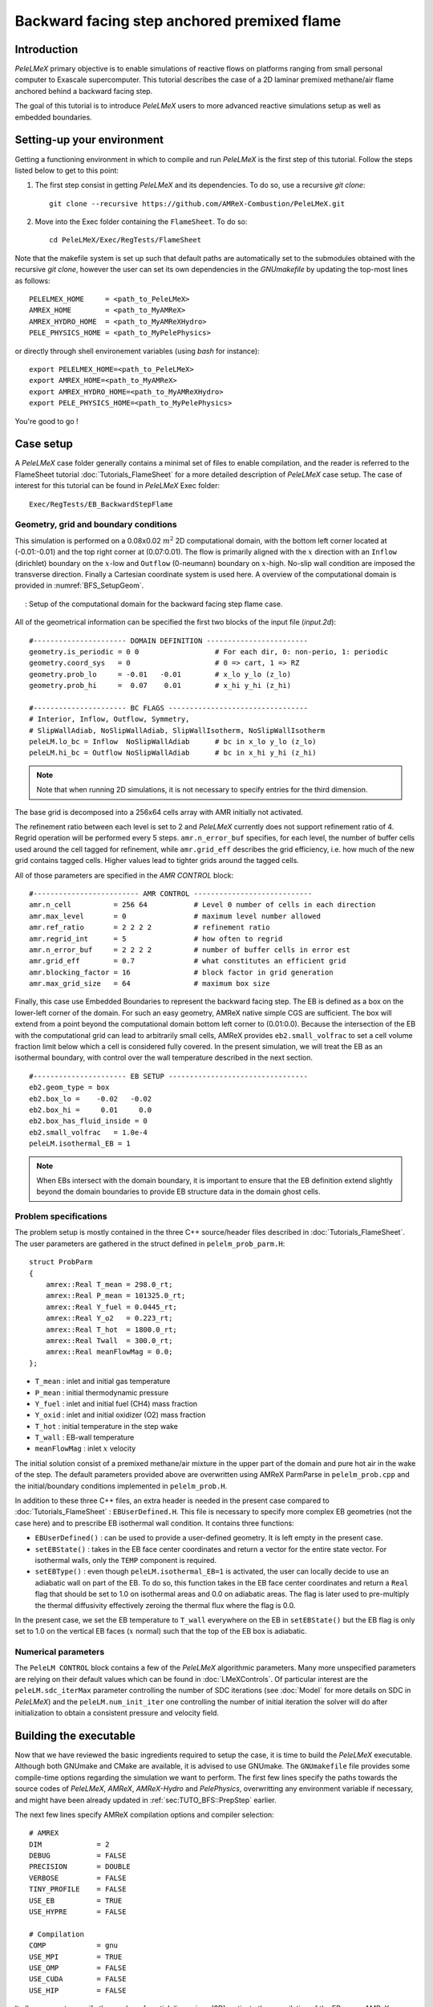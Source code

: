 .. highlight:: rst

.. _sec:tutorialBFS:

Backward facing step anchored premixed flame
============================================

.. _sec:TUTO_BFS::Intro:

Introduction
------------

`PeleLMeX` primary objective is to enable simulations of reactive flows on platforms ranging
from small personal computer to Exascale supercomputer. This tutorial describes the case
of a 2D laminar premixed methane/air flame anchored behind a backward facing step.

The goal of this tutorial is to introduce `PeleLMeX` users to more advanced reactive simulations setup as
well as embedded boundaries.

..  _sec:TUTO_BFS::PrepStep:

Setting-up your environment
---------------------------

Getting a functioning environment in which to compile and run `PeleLMeX` is the first step of this tutorial.
Follow the steps listed below to get to this point:

#. The first step consist in getting `PeleLMeX` and its dependencies. To do so, use a recursive *git clone*: ::

    git clone --recursive https://github.com/AMReX-Combustion/PeleLMeX.git

#. Move into the Exec folder containing the ``FlameSheet``. To do so: ::

    cd PeleLMeX/Exec/RegTests/FlameSheet

Note that the makefile system is set up such that default paths are automatically set to the
submodules obtained with the recursive *git clone*, however the user can set its own dependencies
in the `GNUmakefile` by updating the top-most lines as follows: ::

       PELELMEX_HOME     = <path_to_PeleLMeX>
       AMREX_HOME        = <path_to_MyAMReX>
       AMREX_HYDRO_HOME  = <path_to_MyAMReXHydro>
       PELE_PHYSICS_HOME = <path_to_MyPelePhysics>

or directly through shell environement variables (using *bash* for instance): ::

       export PELELMEX_HOME=<path_to_PeleLMeX>
       export AMREX_HOME=<path_to_MyAMReX>
       export AMREX_HYDRO_HOME=<path_to_MyAMReXHydro>
       export PELE_PHYSICS_HOME=<path_to_MyPelePhysics>

You're good to go !

Case setup
----------

A `PeleLMeX` case folder generally contains a minimal set of files to enable compilation,
and the reader is referred to the FlameSheet tutorial :doc:`Tutorials_FlameSheet` for a
more detailed description of `PeleLMeX` case setup. The case of interest for this
tutorial can be found in `PeleLMeX` Exec folder: ::

    Exec/RegTests/EB_BackwardStepFlame

Geometry, grid and boundary conditions
^^^^^^^^^^^^^^^^^^^^^^^^^^^^^^^^^^^^^^

This simulation is performed on a 0.08x0.02 :math:`m^2` 2D computational domain,
with the bottom left corner located at (-0.01:-0.01) and the top right corner at (0.07:0.01). The flow
is primarily aligned with the :math:`x` direction with an ``Inflow`` (dirichlet) boundary on the :math:`x`-low
and ``Outflow`` (0-neumann) boundary on :math:`x`-high. No-slip wall condition are imposed the transverse direction.
Finally a Cartesian coordinate system is used here. A overview of the computational domain is provided in :numref:`BFS_SetupGeom`.

.. figure:: images/tutorials/BFS_SetupSketch.png
   :name: BFS_SetupGeom
   :align: center
   :figwidth: 95%

   : Setup of the computational domain for the backward facing step flame case.

All of the geometrical information can be specified the first two blocks of the input file (`input.2d`): ::

   #---------------------- DOMAIN DEFINITION ------------------------
   geometry.is_periodic = 0 0                  # For each dir, 0: non-perio, 1: periodic
   geometry.coord_sys   = 0                    # 0 => cart, 1 => RZ
   geometry.prob_lo     = -0.01   -0.01        # x_lo y_lo (z_lo)
   geometry.prob_hi     =  0.07    0.01        # x_hi y_hi (z_hi)

   #---------------------- BC FLAGS ---------------------------------
   # Interior, Inflow, Outflow, Symmetry,
   # SlipWallAdiab, NoSlipWallAdiab, SlipWallIsotherm, NoSlipWallIsotherm
   peleLM.lo_bc = Inflow  NoSlipWallAdiab      # bc in x_lo y_lo (z_lo)
   peleLM.hi_bc = Outflow NoSlipWallAdiab      # bc in x_hi y_hi (z_hi)

.. note::
    Note that when running 2D simulations, it is not necessary to specify entries for the third dimension.

The base grid is decomposed into a 256x64 cells array with AMR initially not activated.

The refinement ratio between each level is set to 2 and `PeleLMeX` currently does not support
refinement ratio of 4. Regrid operation will be performed every 5 steps. ``amr.n_error_buf`` specifies,
for each level, the number of buffer cells used around the cell tagged for refinement, while ``amr.grid_eff``
describes the grid efficiency, i.e. how much of the new grid contains tagged cells. Higher values lead
to tighter grids around the tagged cells.

All of those parameters are specified in the `AMR CONTROL` block: ::

   #------------------------- AMR CONTROL ----------------------------
   amr.n_cell          = 256 64           # Level 0 number of cells in each direction
   amr.max_level       = 0                # maximum level number allowed
   amr.ref_ratio       = 2 2 2 2          # refinement ratio
   amr.regrid_int      = 5                # how often to regrid
   amr.n_error_buf     = 2 2 2 2          # number of buffer cells in error est
   amr.grid_eff        = 0.7              # what constitutes an efficient grid
   amr.blocking_factor = 16               # block factor in grid generation
   amr.max_grid_size   = 64               # maximum box size


Finally, this case use Embedded Boundaries to represent the backward facing step. The EB is
defined as a box on the lower-left corner of the domain. For such an easy geometry,
AMReX native simple CGS are sufficient. The box will extend from a point beyond
the computational domain bottom left corner to (0.01:0.0). Because the intersection of the
EB with the computational grid can lead to arbitrarily small cells, AMReX provides
``eb2.small_volfrac`` to set a cell volume fraction limit below which a cell
is considered fully covered. In the present simulation, we will treat the EB
as an isothermal boundary, with control over the wall temperature described in the
next section.

::

   #---------------------- EB SETUP ---------------------------------
   eb2.geom_type = box
   eb2.box_lo =    -0.02   -0.02
   eb2.box_hi =     0.01     0.0
   eb2.box_has_fluid_inside = 0
   eb2.small_volfrac   = 1.0e-4
   peleLM.isothermal_EB = 1

.. note::
    When EBs intersect with the domain boundary, it is important to ensure that
    the EB definition extend slightly beyond the domain boundaries to provide
    EB structure data in the domain ghost cells.


Problem specifications
^^^^^^^^^^^^^^^^^^^^^^

..  _sec:TUTO_BFS::Problem:

The problem setup is mostly contained in the three C++ source/header files described in :doc:`Tutorials_FlameSheet`.
The user parameters are gathered in the struct defined in  ``pelelm_prob_parm.H``: ::

    struct ProbParm
    {
        amrex::Real T_mean = 298.0_rt;
        amrex::Real P_mean = 101325.0_rt;
        amrex::Real Y_fuel = 0.0445_rt;
        amrex::Real Y_o2   = 0.223_rt;
        amrex::Real T_hot  = 1800.0_rt;
        amrex::Real Twall  = 300.0_rt;
        amrex::Real meanFlowMag = 0.0;
    };

* ``T_mean`` : inlet and initial gas temperature

* ``P_mean`` : initial thermodynamic pressure

* ``Y_fuel`` : inlet and initial fuel (CH4) mass fraction

* ``Y_oxid`` : inlet and initial oxidizer (O2) mass fraction

* ``T_hot`` : initial temperature in the step wake

* ``T_wall`` : EB-wall temperature

* ``meanFlowMag`` : inlet :math:`x` velocity

The initial solution consist of a premixed methane/air mixture in the upper part of the domain
and pure hot air in the wake of the step. The default parameters provided above are overwritten
using AMReX ParmParse in ``pelelm_prob.cpp`` and the initial/boundary conditions implemented in
``pelelm_prob.H``.

In addition to these three C++ files, an extra header is needed in the present case compared to
:doc:`Tutorials_FlameSheet` : ``EBUserDefined.H``. This file is necessary to specify more complex EB
geometries (not the case here) and to prescribe EB isothermal wall condition. It contains three functions:

* ``EBUserDefined()`` : can be used to provide a user-defined geometry. It is left empty in the present case.

* ``setEBState()`` : takes in the EB face center coordinates and return a vector for the entire state vector. For
  isothermal walls, only the ``TEMP`` component is required.

* ``setEBType()`` : even though ``peleLM.isothermal_EB=1`` is activated, the user can locally decide to use
  an adiabatic wall on part of the EB. To do so, this function takes in the EB face center coordinates
  and return a ``Real`` flag that should be set to 1.0 on isothermal areas and 0.0 on adiabatic areas. The
  flag is later used to pre-multiply the thermal diffusivity effectively zeroing the thermal flux where the flag
  is 0.0.

In the present case, we set the EB temperature to ``T_wall`` everywhere on the EB in ``setEBState()`` but
the EB flag is only set to 1.0 on the vertical EB faces (:math:`x` normal) such that the top of the EB box
is adiabatic.


Numerical parameters
^^^^^^^^^^^^^^^^^^^^

The ``PeleLM CONTROL`` block contains a few of the `PeleLMeX` algorithmic parameters. Many more
unspecified parameters are relying on their default values which can be found in :doc:`LMeXControls`.
Of particular interest are the ``peleLM.sdc_iterMax`` parameter controlling the number of
SDC iterations (see :doc:`Model` for more details on SDC in `PeleLMeX`) and the
``peleLM.num_init_iter`` one controlling the number of initial iteration the solver will do
after initialization to obtain a consistent pressure and velocity field.

Building the executable
-----------------------

Now that we have reviewed the basic ingredients required to setup the case, it is time to build the `PeleLMeX` executable.
Although both GNUmake and CMake are available, it is advised to use GNUmake. The ``GNUmakefile`` file provides some compile-time options
regarding the simulation we want to perform.
The first few lines specify the paths towards the source codes of `PeleLMeX`, `AMReX`, `AMReX-Hydro` and `PelePhysics`, overwritting
any environment variable if necessary, and might have been already updated in :ref:`sec:TUTO_BFS::PrepStep` earlier.

The next few lines specify AMReX compilation options and compiler selection: ::

   # AMREX
   DIM             = 2
   DEBUG           = FALSE
   PRECISION       = DOUBLE
   VERBOSE         = FALSE
   TINY_PROFILE    = FALSE
   USE_EB          = TRUE
   USE_HYPRE       = FALSE

   # Compilation
   COMP            = gnu
   USE_MPI         = TRUE
   USE_OMP         = FALSE
   USE_CUDA        = FALSE
   USE_HIP         = FALSE

It allows users to specify the number of spatial dimensions (2D), activate the compilation of the EB aware AMReX source code,
trigger debug compilation and other AMReX options. The compiler (``gnu``) and the parallelism paradigm
(in the present case only MPI is used) are then selected. Note that on OSX platform, one should update the compiler to ``llvm``.

The user also need to make sure the additional C++ header employed define the EB state is included in the build: ::

   # PeleLMeX
   CEXE_headers    += EBUserDefined.H

In `PeleLMeX`, the chemistry model (set of species, their thermodynamic and transport properties as well as the description
of their of chemical interactions) is specified at compile time. Chemistry models available in
`PelePhysics` can used in `PeleLMeX` by specifying the name of the folder in `PelePhysics/Support/Mechanisms/Models` containing
the relevant files, for example: ::

   Chemistry_Model = drm19

Here, the model ``drm19``, contains 21 species and describe the chemical decomposition of methane.
The user is referred to the `PelePhysics <https://pelephysics.readthedocs.io/en/latest/>`_ documentation for a
list of available mechanisms and more information regarding the EOS, chemistry and transport models specified: ::

    Eos_Model       := Fuego
    Transport_Model := Simple

Note that the ``Chemistry_Model`` must be similar to the one used to generate the Cantera solution.

Finally, `PeleLMeX` utilizes the chemical kinetic ODE integrator `CVODE <https://computing.llnl.gov/projects/sundials/cvode>`_. This Third Party Librabry (TPL) is not shipped with the `PeleLMeX` distribution but can be readily installed through the makefile system of `PeleLMeX`. Note that compiling Sundials is necessary even if the simualtion do not involve reactions. To do so, type in the following command: ::

    make -j4 TPL

Note that the installation of `CVODE` requires CMake 3.17.1 or higher.

You are now ready to build your first `PeleLMeX` executable !! Type in: ::

    make -j4

The option here tells `make` to use up to 4 processors to create the executable (internally, `make` follows a dependency graph to ensure any required ordering in the build is satisfied). This step should generate the following file (providing that the build configuration you used matches the one above): ::

    PeleLMeX2d.gnu.MPI.ex

You're good to go!

Checking the initial conditions
-------------------------------

It is always a good practice to check the initial conditions. To do so, run the simulation specifying
an ``amr.max_step`` of 0. Open the ``input.2d`` with your favorite editor and update the following parameters ::

    #---------------------- Time Stepping CONTROL --------------------
    amr.max_step      = 0             # Maximum number of time steps


Since we've set the maximum number of steps to 0, the solver will exit after
the initial solution is obtained. Let's run the simulation with the default problem parameter
listed in the input file. To do so, use: ::

    ./PeleLMeX2d.gnu.MPI.ex input.2d-regt

A number of information are printed to the screen:

#. AMReX/SUNDIALs initialization along with the git hashes of the various subrepositories

#. A summary of the `PeleLMeX` state components

#. Initial projection and initial iterations.

#. Saving the initial solution to `plt00000` file.

Use Amrvis, Paraview or yt to visualize the plot file. Using Amrvis, the solution should look
similar to :numref:`BFS_InitSol`.

.. figure:: images/tutorials/BFS_InitSol.png
   :name: BFS_InitSol
   :align: center
   :figwidth: 95%

   : Contour plots of temperature, O2 mass fraction, :math:`x`-velocity component and divergence constraint after initialization.

Note that in `PeleLMeX`, EB-covered region are set to zero in plotfiles. Hot gases are found in the wake
of the EB as expected, with a slightly higher O2 mass fraction compared to the upper part of the domain
where CH4 is present in the mixture. The velocity field results from the initial projection, which uses
the divergence constraint. The later is negative close to the isothermal EB because the cold EB leads
to an increase of density. `divU` is also non zero at the interface between the incoming fresh gases and
the hot ait due to heat diffusion.

Advance the solution on coarse grid
-----------------------------------

Let's now advance the solution for 250 steps, using only the base grid and the default time stepping
parameters. To do so, ensure that: ::

    amr.max_step = 250

Additionally, make sure that ``amr.check_int`` is set to a positive value to trigger writing a
checkpoint file from which to later restart the simulation. If available, use more than one MPI
rank to run the simulation and redirect the standard output to a log file using: ::

    mpirun -n 4 ./PeleLMeX2d.gnu.MPI.ex input.2d > logInitCoarse.dat &

Using 4 MPI ranks, it takes about 200 seconds to complete.
A typical `PeleLMeX` stdout for a time step now looks like: ::

    ====================   NEW TIME STEP   ====================
    Est. time step - Conv: 9.42747435e-06, divu: 0.0002752479251
    STEP [125] - Time: 5.072407773e-05, dt 5.072441746e-06
      SDC iter [1]
      SDC iter [2]
    >> PeleLM::Advance() --> Time: 0.877052

clearly showing the use of 2 SDC iterations. The first line at each step provide
the time step contraint from the CFL
condition (``Conv:``) and from the density change condition (``divu:``).
Since an initial ``dt_shrink`` was applied upon initialization, the
current step is smaller than the CFL but progressively increases
over the course of the simulation, eventually reaching the CFL constrained
step size after 133 steps. After 250 steps, the simulation time is around 1.25 ms and
the step size is of the order of 10 :math:`\mu s`.

Visualizing the `plt00250` file, we can see that the solution has eveolved, with a
vortex propagating downstream along the flame surface, while intermediate species
can be found. Looking at the heat release rate and the H2 mass fraction, we can see that
the flame front is very poorly resolved. The density along the isothermal EB also increased under
the effect of the cold wall.

.. figure:: images/tutorials/BFS_250steps.png
   :name: BFS_250steps
   :align: center
   :figwidth: 95%

   : Contour plots of density, H2 mass fraction, :math:`x`-velocity component and heat release rate after 250 steps.

In order to illustrate one of `PeleLMeX` failure mode, we will now continue the simulation for
another 50 steps, starting from `chk00250`, while increasing the CFL number to 0.6. Update the
following keys in the input file: ::

    #---------------------- Time Stepping CONTROL --------------------
    amr.max_step = 300                          # Maximum number of time steps
    ...
    amr.cfl = 0.6                               # CFL number for hyperbolic system

    ...
    #---------------------- IO CONTROL -------------------------------
    amr.restart = chk00250                      # Restart checkpoint file

and restart the simulation: ::

    mpirun -n 4 ./PeleLMeX2d.gnu.MPI.ex input.2d > logFail.dat &

The simulation will proceed, with the step size progressively increasing due to the higher CFL
and changes to the velocity field, but after ~30 steps `PeleLMeX` will fail with the following error: ::

    ====================   NEW TIME STEP   ====================
    Est. time step - Conv: 1.550410967e-05, divu: 5.712875519e-05
    STEP [282] - Time: 0.001701680124, dt 1.550410967e-05
      SDC iter [1]
      SDC iter [2]
    amrex::Abort::3::Aborting from CVODE !!!
    SIGABRT
    From CVODE: At t = 1.43329e-05, mxstep steps taken before reaching tout.

The combination of large time step size and poor flame resolution leads to a very stiff chemical system,
where fuel, oxidizer, intermediate species and heat are mixed within the cell averaged state representation
associated with finite volume. The CVODE error clearly states that the internal sub-stepping of the ODE
integrator was not able to integrate past 1.43329e-05. This is an indication that the CFL constraint
is too loose compared to chemical stiffness, even though a implicit solve is performed. This generally occurs
in laminar flows with coarse resolution, but could also occurs in midly turbulent flames with stiff
chemical mechanisms. If you plan on pushing the simulation forward without adding refinement, it is advised
to reduce CFL to smaller value.

Refine the simulation
---------------------

Instead, let's add a first level of refinement and keep the CFL at a value of 0.6, while restarting again from
`chk00250`. Enable AMR refinement by increasing the ``amr.max_level``: ::

    #---------------------- AMR CONTROL ------------------------------
    ...
    amr.max_level       = 1                     # maximum level number allowed
    ...

And increase the maximum number of steps to 500: ::

    #---------------------- Time Stepping CONTROL --------------------
    amr.max_step = 500                          # Maximum number of time steps
    ...

Restart the simulation: ::

    mpirun -n 4 ./PeleLMeX2d.gnu.MPI.ex input.2d > log1AMR.dat &

Using 4 MPI ranks, the simulation takes approximately 13 mn, so plenty of time to get
a warm beverage. Looking at the solution after 500 steps (~3.2 ms), fine boxes can be found
around the EB and the along the flame. This is consistent with `PeleLMeX` default behavior which consists
of refining the EB up to the finest level, and the refinement criterion specified in the
`Refinement CONTROL` block near the end of the input file: ::

    #---------------------- Refinement CONTROL------------------------
    amr.refinement_indicators = gradT
    amr.gradT.max_level     = 3
    amr.gradT.adjacent_difference_greater = 100
    amr.gradT.field_name    = temp

This input block triggers cell tagging for refinement if the adjacent cell in any directions has a
temperature difference larger than 100 K. Because the of the blocking factor and the grid efficiency
value, most of the lawer part of the computational is actually refined to Level 1.

.. figure:: images/tutorials/BFS_500steps.png
   :name: BFS_500steps
   :align: center
   :figwidth: 95%

   : Contour plots of temperature, H2 mass fraction, chemistry functCall and heat release rate after 500 steps, using 1 level of AMR.

The `functCall` variable corresponds to the number of time CVODE called the chemical right-hand-side function and is
a good indicator of the computational cost of the integration of the implicit chemical system. Values up to ~70 can
be found in the vicinity of the flame front while values < 10 are found outside of the flame, highligthind the high
spatial heterogeneity of combustion simulations. Even though a flame has established, the recirculation zone in the
wake of the backward facing step is still mostly filled with the initial hot air mixture. Let's restart the simulation again
for another 500 steps using the same setup, only adding a few extra parameters:

* increase `PeleLMeX` verbose ``peleLM.v = 2`` is order to get more information about the advance function.

* add following to the list of derived variables stored in plotfile (``amr.derive_plot_vars``): `mixture_fraction`, `progress_variable`.

In order for the mixture fraction and progress variable to be properly define, users must provide the
composition of the `fuel` and `oxidizer` streams, and the `cold` and `hot` mixture states, respectively. To do so,
update the following block: ::

    #---------------------- Derived CONTROLS -------------------------
    peleLM.fuel_name = CH4
    peleLM.mixtureFraction.format = Cantera
    peleLM.mixtureFraction.type   = mass
    peleLM.mixtureFraction.oxidTank = O2:0.233 N2:0.767
    peleLM.mixtureFraction.fuelTank = CH4:1.0
    peleLM.progressVariable.format = Cantera
    peleLM.progressVariable.weights = CO:1.0 CO2:1.0
    peleLM.progressVariable.coldState = CO:0.0 CO2:0.0
    peleLM.progressVariable.hotState = CO:0.003 CO2:0.122

Update the ``amr.restart`` and ``amr.max_step`` to `chk00500` and `1000`, respectively and restart the simulation: ::

    mpirun -n 4 ./PeleLMeX2d.gnu.MPI.ex input.2d > log1AMRcnt.dat &

Once again, the simulation takes approximately 30 mn to complete. At this point, the flame is fairly well established
in the downstream part of the domain, but the `mixture_fraction` field can clearly show that hot air is still trapped
in the recirculation. Because of the cold EB wall, the flame is detached from the EB wall and stabilized by an
ignition mechanism in the shear layer between the incoming fressh, flammable mixture and the recirculated hot gases.
A look at the heat release rate field will show that the flame is still highly under-resolved. Let's continue the
simulation with an additional level of refinement. However, we could now want to keep the next level on the flame
only. However, AMReX (and thus `PeleLMeX`) does not enable coarse-fine boundaries to intersect the EB. In other
words, a continuous EB surface must be at the same level. But this level doesn't have to be the finest level
used in the simulation. In order to control the EB refinement level, let's add the following lines to the
`Refinement CONTROL` block: ::

    peleLM.refine_EB_type = Static
    peleLM.refine_EB_max_level = 1
    peleLM.refine_EB_buffer = 2.0

These input keys will initiate a de-refining mechanism where local refinement triggered by other tagging criterions
will be removed above the level specified (`1` in the present case), preventing coarse-fine boundary from intersecting
the EB. The last keyword is a factor controlling how far from the EB the de-refining is applied is is useful for deep
AMR hierarchy with complex geometries where proper nesting of finer levels might extend the reach of an AMR level far
beyond the region where tagging for that level is triggered. Because `PeleLMeX` operates without subcycling, the
step size decreases as we add refinement levels. As such, we can increase slightly the CFL number (but no higher than
0.9) because we will now advance at a step size much small than the ones where we experienced CVODE integration
issues earlier in this tutorial. Let's set ``amr.cfl=0.7``, increase the ``amr.max_level=2`` and restart the simulation
for another 200 steps (updating again the restart file and max step).

The simulation with take about 22 mn on 4 MPI ranks. A typical log file step with regridding will look like: ::

    ====================   NEW TIME STEP   ====================
    Regridding...
    Remaking level 1
    Remaking level 2
    Resetting fine-covered cells mask
    Est. time step - Conv: 4.947086647e-06, divu: 3.473512656e-05
    STEP [1195] - Time: 0.008834263469, dt 4.947086647e-06
      SDC iter [1]
      - oneSDC()::MACProjection()   --> Time: 0.241061
      - oneSDC()::ScalarAdvection() --> Time: 0.141316
      - oneSDC()::ScalarDiffusion() --> Time: 1.351
      - oneSDC()::ScalarReaction()  --> Time: 1.368832
      SDC iter [2]
      - oneSDC()::Update t^{n+1,k}  --> Time: 0.53102
      - oneSDC()::MACProjection()   --> Time: 0.136435
      - oneSDC()::ScalarAdvection() --> Time: 0.1527
      - oneSDC()::ScalarDiffusion() --> Time: 1.07304
      - oneSDC()::ScalarReaction()  --> Time: 1.18373
      - Advance()::VelocityAdvance  --> Time: 0.325139
    >> PeleLM::Advance() --> Time: 7.528655

The increased verbose explicitly shows the various pieces of `PeleLMeX` advance function and their computational
cost. In the present case, diffusion and reaction are about the same computational cost, 5 to 10 times more expensive
than the other parts of the algorithm. Both AMR levels where updated at the beginning of the time steps. With the
additional refinement, the flame front is now resolved with a few grid cells (but still below DNS requirements).

.. figure:: images/tutorials/BFS_1200steps.png
   :name: BFS_1200steps
   :align: center
   :figwidth: 95%

   : Contour plots of temperature, H2 mass fraction, H2 production rate and heat release rate after 1200 steps, using 2 levels of AMR.

The AMR level 2 is clearly distant from the EB and concentrated mostly on the flame surface (except a small box at the bottom of the
recirculation zone which could be alleviated by using a refinement criterion based a flame intermediate species rather
than temperature difference). Let's conclude this tutorial by another two AMR levels and provide an example of `PeleLMeX`
runtime diagnostics. We will restart the simulation for another 10 steps with a ``amr.max_level=3``. increasing the
verbose to ``peleLM.v = 3`` and defining a couple of diagnostics.

We are interested in evaluating how much the premixed flame near the EB wall differs from the one further downstream. To provide
quantitative data, we will compute conditional averaged value of reaction markers and intermediate species as function of the
progress variable. We can do this by defining the same diagnostics but extracted on the upstream and downstream regions of the
computational domain as follows: ::

   peleLM.diagnostics = CondMeanUp CondMeanDown
   peleLM.CondMeanUp.type = DiagConditional
   peleLM.CondMeanUp.int  = 10
   peleLM.CondMeanUp.filters = lowX middleY
   peleLM.CondMeanUp.lowX.field_name = x
   peleLM.CondMeanUp.lowX.value_inrange = 0.011 0.035
   peleLM.CondMeanUp.middleY.field_name = y
   peleLM.CondMeanUp.middleY.value_inrange = -0.005 0.005
   peleLM.CondMeanUp.conditional_type = Average
   peleLM.CondMeanUp.nBins = 40
   peleLM.CondMeanUp.condition_field_name = progress_variable
   peleLM.CondMeanUp.field_names = HeatRelease Y(H2) Y(CO) I_R(CH4) I_R(H2)

   peleLM.CondMeanDown.type = DiagConditional
   peleLM.CondMeanDown.int  = 10
   peleLM.CondMeanDown.filters = highX middleY
   peleLM.CondMeanDown.highX.field_name = x
   peleLM.CondMeanDown.highX.value_inrange = 0.035 0.07
   peleLM.CondMeanDown.middleY.field_name = y
   peleLM.CondMeanDown.middleY.value_inrange = -0.005 0.005
   peleLM.CondMeanDown.conditional_type = Average
   peleLM.CondMeanDown.nBins = 40
   peleLM.CondMeanDown.condition_field_name = progress_variable
   peleLM.CondMeanDown.field_names = HeatRelease Y(H2) Y(CO) I_R(CH4) I_R(H2)

Using different ``filters`` option, the first diagnostic will extract data from the region comprised in the
:math:`x` [0.011:0.035] while the second one further downstream in :math:`x` [0.035:0.07].

Let's restart the simulation for another 10 steps (updating the restart file and max step). The additional
verbose allows to get an idea of the number of cells in the simulation: ::

   ====================   NEW TIME STEP   ====================
   Regridding...
   Remaking level 1
   with 37120 cells, over 56.640625% of the domain
   Remaking level 2
   with 67072 cells, over 25.5859375% of the domain
   Remaking level 3
   with 117760 cells, over 11.23046875% of the domain
   Making new level 4 from coarse
   with 189696 cells, over 4.522705078% of the domain
   Resetting fine-covered cells mask
   Est. time step - Conv: 1.221962099e-06, divu: 3.340072395e-05
   STEP [1205] - Time: 0.008871299457, dt 1.221962099e-06
   ...

Showing that the finest level contains as many cells as the next two coarser levels on only a fraction
of the space. Two additional ASCII files containing the conditional averaged data have been created and
using for example `gnuplot`, the user can compare the conditional averaged heat release rate between
the upstream and downstream region of the flame.

.. figure:: images/tutorials/BFS_CondAverage.png
   :name: BFS_CondAverage
   :align: center
   :figwidth: 60%

   : Conditional average and standard deviation of heat release rate after 1210 steps, using 4 levels of AMR.

Note that for this analysis to be relevant, we would need to run the simulation longer to completely
remove the effect of the initial hot air still trapped in the recirculation zone at this point and largely
affecting the upstream average data.
